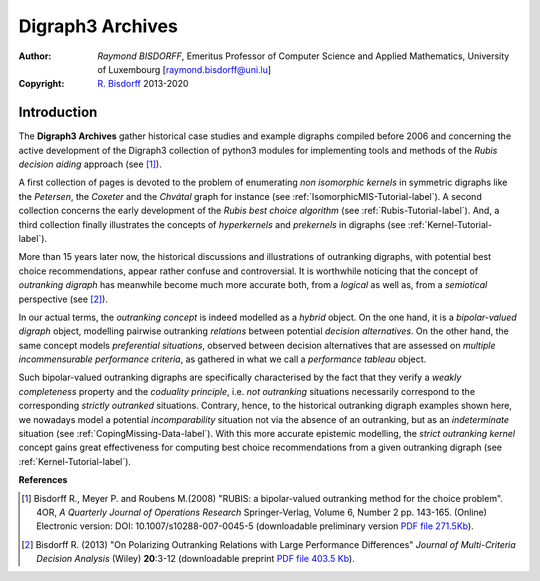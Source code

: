 =================
Digraph3 Archives
=================

:Author: *Raymond BISDORFF*, Emeritus Professor of Computer Science and Applied Mathematics, University of Luxembourg [raymond.bisdorff@uni.lu]
:Copyright: `R. Bisdorff <_static/digraph3_copyright.html>`_ 2013-2020

Introduction
............

The **Digraph3 Archives** gather historical case studies and example digraphs compiled before 2006 and concerning the active development of the Digraph3 collection of python3 modules for implementing tools and methods of the *Rubis decision aiding* approach (see [1]_).

A first collection of pages is devoted to the problem of enumerating *non isomorphic kernels* in symmetric digraphs like the *Petersen*, the *Coxeter* and the *Chvátal* graph for instance (see :ref:`IsomorphicMIS-Tutorial-label`). A second collection concerns the early development of the *Rubis best choice algorithm* (see :ref:`Rubis-Tutorial-label`). And, a third collection finally illustrates the concepts of *hyperkernels* and *prekernels* in digraphs (see :ref:`Kernel-Tutorial-label`).

More than 15 years later now, the historical discussions and illustrations of outranking digraphs, with potential best choice recommendations, appear rather confuse and controversial. It is worthwhile noticing that the concept of *outranking digraph* has meanwhile become much more accurate both, from a *logical* as well as, from a *semiotical* perspective (see [2]_).

In our actual terms, the *outranking concept* is indeed modelled as a *hybrid* object. On the one hand, it is a *bipolar-valued digraph* object, modelling pairwise outranking *relations* between potential *decision alternatives*. On the other hand, the same concept models *preferential situations*, observed between decision alternatives that are assessed on *multiple incommensurable performance criteria*, as gathered in what we call a *performance tableau* object.

Such bipolar-valued outranking digraphs are specifically characterised by the fact that they verify a *weakly completeness* property and the *coduality principle*, i.e. *not outranking* situations necessarily correspond to the corresponding *strictly outranked* situations. Contrary, hence, to the historical outranking digraph examples shown here, we nowadays model a potential *incomparability* situation not via the absence of an outranking, but as an *indeterminate* situation (see :ref:`CopingMissing-Data-label`). With this more accurate epistemic modelling, the *strict outranking kernel* concept gains great effectiveness for computing best choice recommendations from a given outranking digraph (see :ref:`Kernel-Tutorial-label`).     

.. raw:: html
	 
   <h3><a href="_static/GraphDataSets/index.html" target="_blank">Link to the Digraph3 Archives</a></h3>

**References**   
   
.. [1] Bisdorff R., Meyer P. and Roubens M.(2008) "RUBIS: a bipolar-valued outranking method for the choice problem". 4OR, *A Quarterly Journal of Operations Research* Springer-Verlag, Volume 6,  Number 2 pp. 143-165. (Online) Electronic version: DOI: 10.1007/s10288-007-0045-5 (downloadable preliminary version `PDF file 271.5Kb <_static/HyperKernels.pdf>`_).

.. [2] Bisdorff R. (2013) "On Polarizing Outranking Relations with Large Performance Differences" *Journal of Multi-Criteria Decision Analysis* (Wiley) **20**:3-12 (downloadable preprint `PDF file 403.5 Kb <_static/MCDA-10-0059-PrePeerReview.pdf>`_).
